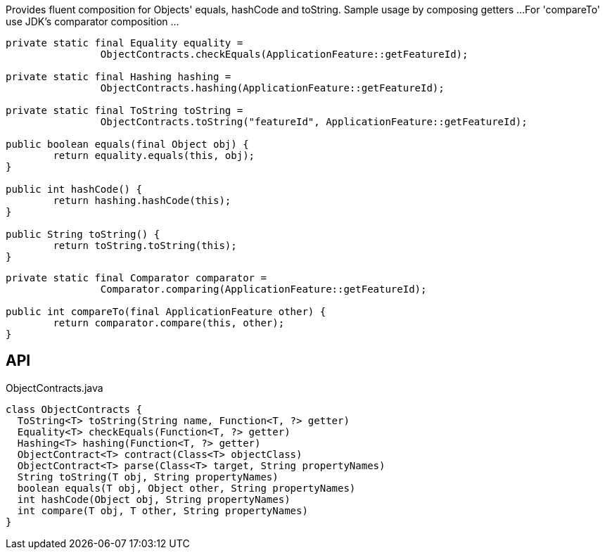 :Notice: Licensed to the Apache Software Foundation (ASF) under one or more contributor license agreements. See the NOTICE file distributed with this work for additional information regarding copyright ownership. The ASF licenses this file to you under the Apache License, Version 2.0 (the "License"); you may not use this file except in compliance with the License. You may obtain a copy of the License at. http://www.apache.org/licenses/LICENSE-2.0 . Unless required by applicable law or agreed to in writing, software distributed under the License is distributed on an "AS IS" BASIS, WITHOUT WARRANTIES OR  CONDITIONS OF ANY KIND, either express or implied. See the License for the specific language governing permissions and limitations under the License.

Provides fluent composition for Objects' equals, hashCode and toString. Sample usage by composing getters ...For 'compareTo' use JDK's comparator composition ...

----

private static final Equality equality =
		ObjectContracts.checkEquals(ApplicationFeature::getFeatureId);

private static final Hashing hashing =
		ObjectContracts.hashing(ApplicationFeature::getFeatureId);

private static final ToString toString =
		ObjectContracts.toString("featureId", ApplicationFeature::getFeatureId);

public boolean equals(final Object obj) {
	return equality.equals(this, obj);
}

public int hashCode() {
	return hashing.hashCode(this);
}

public String toString() {
	return toString.toString(this);
}
----

----

private static final Comparator comparator =
		Comparator.comparing(ApplicationFeature::getFeatureId);

public int compareTo(final ApplicationFeature other) {
	return comparator.compare(this, other);
}
----

== API

.ObjectContracts.java
[source,java]
----
class ObjectContracts {
  ToString<T> toString(String name, Function<T, ?> getter)
  Equality<T> checkEquals(Function<T, ?> getter)
  Hashing<T> hashing(Function<T, ?> getter)
  ObjectContract<T> contract(Class<T> objectClass)
  ObjectContract<T> parse(Class<T> target, String propertyNames)
  String toString(T obj, String propertyNames)
  boolean equals(T obj, Object other, String propertyNames)
  int hashCode(Object obj, String propertyNames)
  int compare(T obj, T other, String propertyNames)
}
----

